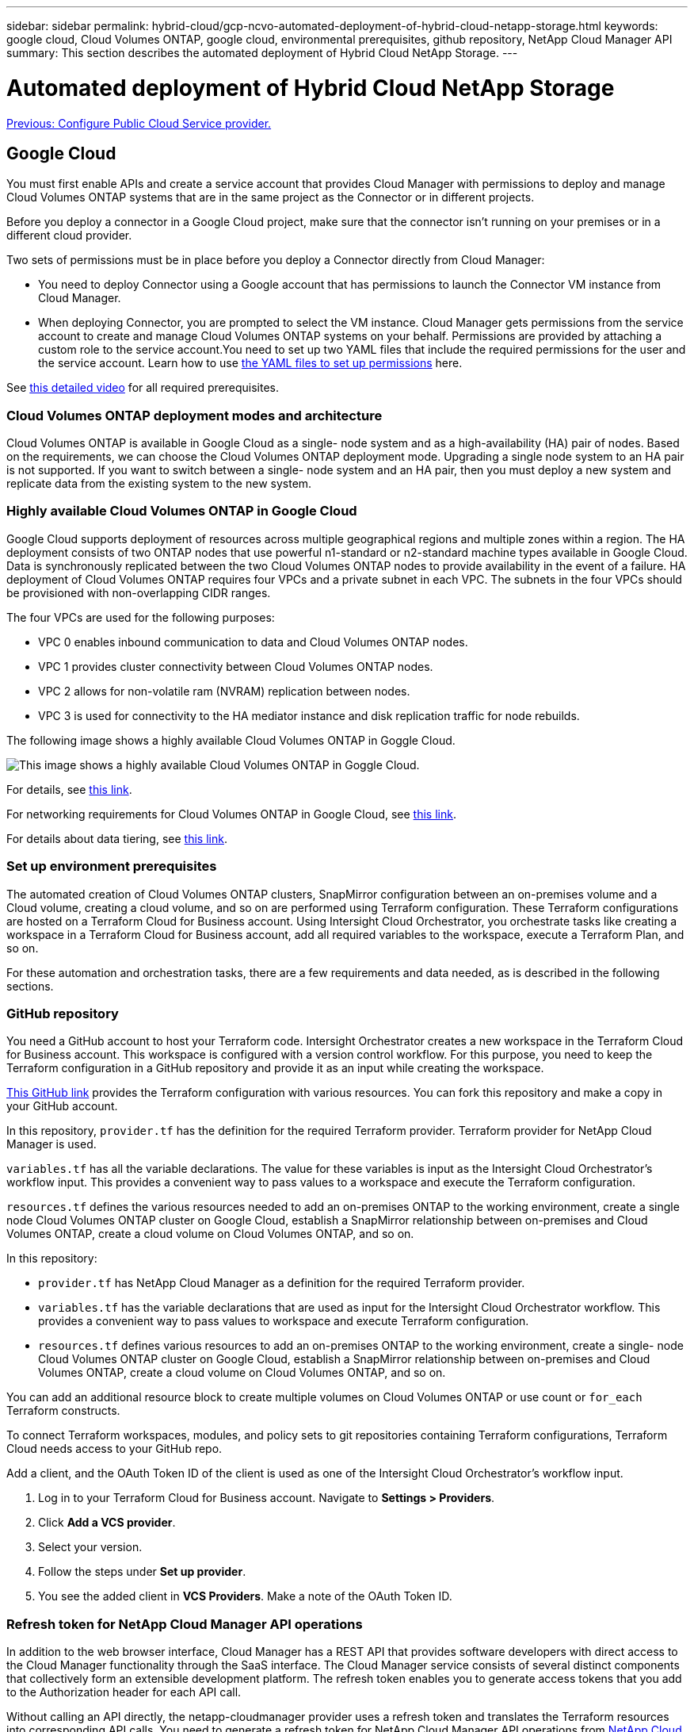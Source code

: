 ---
sidebar: sidebar
permalink: hybrid-cloud/gcp-ncvo-automated-deployment-of-hybrid-cloud-netapp-storage.html
keywords: google cloud, Cloud Volumes ONTAP, google cloud, environmental prerequisites, github repository, NetApp Cloud Manager API 
summary: This section describes the automated deployment of Hybrid Cloud NetApp Storage.
---

= Automated deployment of Hybrid Cloud NetApp Storage
:hardbreaks:
:nofooter:
:icons: font
:linkattrs:
:imagesdir: ./../media/

//
// This file was created with NDAC Version 2.0 (August 17, 2020)
//
// 2022-09-29 18:43:12.537234
//

link:gcp-ncvo-configure-public-cloud-service-provider.html[Previous: Configure Public Cloud Service provider.]

== Google Cloud

You must first enable APIs and create a service account that provides Cloud Manager with permissions to deploy and manage Cloud Volumes ONTAP systems that are in the same project as the Connector or in different projects.

Before you deploy a connector in a Google Cloud project, make sure that the connector isn’t running on your premises or in a different cloud provider.

Two sets of permissions must be in place before you deploy a Connector directly from Cloud Manager:

* You need to deploy Connector using a Google account that has permissions to launch the Connector VM instance from Cloud Manager.
* When deploying Connector, you are prompted to select the VM instance. Cloud Manager gets permissions from the service account to create and manage Cloud Volumes ONTAP systems on your behalf. Permissions are provided by attaching a custom role to the service account.You need to set up two YAML files that include the required permissions for the user and the service account. Learn how to use https://docs.netapp.com/us-en/cloud-manager-setup-admin/task-creating-connectors-gcp.html[the YAML files to set up permissions^] here.

See https://netapp.hosted.panopto.com/Panopto/Pages/Viewer.aspx?id=f3d0368b-7165-4d43-a76e-ae01011853d6[this detailed video^] for all required prerequisites.  

=== Cloud Volumes ONTAP deployment modes and architecture

Cloud Volumes ONTAP is available in Google Cloud as a single- node system and as a high-availability (HA) pair of nodes. Based on the requirements, we can choose the Cloud Volumes ONTAP deployment mode. Upgrading a single node system to an HA pair is not supported. If you want to switch between a single- node system and an HA pair, then you must deploy a new system and replicate data from the existing system to the new system.

=== Highly available Cloud Volumes ONTAP in Google Cloud

Google Cloud supports deployment of resources across multiple geographical regions and multiple zones within a region. The HA deployment consists of two ONTAP nodes that use powerful n1-standard or n2-standard machine types available in Google Cloud. Data is synchronously replicated between the two Cloud Volumes ONTAP nodes to provide availability in the event of a failure. HA deployment of Cloud Volumes ONTAP requires four VPCs and a private subnet in each VPC. The subnets in the four VPCs should be provisioned with non-overlapping CIDR ranges.

The four VPCs are used for the following purposes:

* VPC 0 enables inbound communication to data and Cloud Volumes ONTAP nodes.
* VPC 1 provides cluster connectivity between Cloud Volumes ONTAP nodes.
* VPC 2 allows for non-volatile ram (NVRAM) replication between nodes.
* VPC 3 is used for connectivity to the HA mediator instance and disk replication traffic for node rebuilds.

The following image shows a highly available Cloud Volumes ONTAP in Goggle Cloud.

image:gcp-ncvo-image6.png[This image shows a highly available Cloud Volumes ONTAP in Goggle Cloud.]

For details, see https://docs.netapp.com/us-en/cloud-manager-cloud-volumes-ontap/task-getting-started-gcp.html[this link^].

For networking requirements for Cloud Volumes ONTAP in Google Cloud, see https://docs.netapp.com/us-en/cloud-manager-cloud-volumes-ontap/reference-networking-gcp.html[this link^].  

For details about data tiering, see https://docs.netapp.com/us-en/cloud-manager-cloud-volumes-ontap/concept-data-tiering.html[this link^].

=== Set up environment prerequisites

The automated creation of Cloud Volumes ONTAP clusters, SnapMirror configuration between an on-premises volume and a Cloud volume, creating a cloud volume, and so on are performed using Terraform configuration. These Terraform configurations are hosted on a Terraform Cloud for Business account. Using Intersight Cloud Orchestrator, you orchestrate tasks like creating a workspace in a Terraform Cloud for Business account, add all required variables to the workspace, execute a Terraform Plan, and so on.

For these automation and orchestration tasks, there are a few requirements and data needed,  as is described in the following sections.

=== GitHub repository

You need a GitHub account to host your Terraform code. Intersight Orchestrator creates a new workspace in the Terraform Cloud for Business account. This workspace is configured with a version control workflow. For this purpose, you need to keep the Terraform configuration in a GitHub repository and provide it as an input while creating the workspace.

https://github.com/NetApp-Automation/FlexPod-hybrid-cloud-for-GCP-with-Intersight-and-CVO[This GitHub link^] provides the Terraform configuration with various resources. You can fork this repository and make a copy in your GitHub account.

In this repository, `provider.tf` has the definition for the required Terraform provider. Terraform provider for NetApp Cloud Manager is used.

`variables.tf` has all the variable declarations. The value for these variables is input as the Intersight Cloud Orchestrator’s workflow input. This provides a convenient way to pass values to a workspace and execute the Terraform configuration.

`resources.tf` defines the various resources needed to add an on-premises ONTAP to the working environment, create a single node Cloud Volumes ONTAP cluster on Google Cloud, establish a SnapMirror relationship between on-premises and Cloud Volumes ONTAP, create a cloud volume on Cloud Volumes ONTAP,  and so on.

In this repository:

* `provider.tf` has NetApp Cloud Manager as a definition for the required Terraform provider.
* `variables.tf` has the variable declarations that are used as input for the Intersight Cloud Orchestrator workflow. This provides a convenient way to pass values to workspace and execute Terraform configuration.
* `resources.tf` defines various resources to add an on-premises ONTAP to the working environment, create a single- node Cloud Volumes ONTAP cluster on Google Cloud, establish a SnapMirror relationship between on-premises and Cloud Volumes ONTAP, create a cloud volume on Cloud Volumes ONTAP, and so on.

You can add an additional resource block to create multiple volumes on Cloud Volumes ONTAP or use count or `for_each` Terraform constructs.

To connect Terraform workspaces, modules, and policy sets to git repositories containing Terraform configurations, Terraform Cloud needs access to your GitHub repo.  

Add a client, and the OAuth Token ID of the client is used as one of the Intersight Cloud Orchestrator’s workflow input.

. Log in to your Terraform Cloud for Business account. Navigate to *Settings > Providers*.
. Click *Add a VCS provider*.
. Select your version.
. Follow the steps under *Set up provider*.
. You see the added client in *VCS Providers*. Make a note of the OAuth Token ID.

=== Refresh token for NetApp Cloud Manager API operations

In addition to the web browser interface, Cloud Manager has a REST API that provides software developers with direct access to the Cloud Manager functionality through the SaaS interface. The Cloud Manager service consists of several distinct components that collectively form an extensible development platform. The refresh token enables you to generate access tokens that you add to the Authorization header for each API call.

Without calling an API directly, the netapp-cloudmanager provider uses a refresh token and translates the Terraform resources into corresponding API calls. You need to generate a refresh token for NetApp Cloud Manager API operations from https://services.cloud.netapp.com/refresh-token[NetApp Cloud Central^].

You need the client ID of the Cloud Manager Connector to create resources on Cloud Manager such as creating a Cloud Volumes ONTAP cluster, configuring SnapMirror, and so on.

. Log into Cloud Manager: https://cloudmanager.netapp.com/[https://cloudmanager.netapp.com/^].
. Click *Connector*.
. Click *Manage Connectors*.
. Click the ellipses and copy the Connector ID.

== Develop Cisco Intersight Cloud Orchestrator workflow

Cisco Intersight Cloud Orchestrator is available in Cisco Intersight if:

* You have installed the Intersight Premier license.
* You are either an account administrator, storage administrator, virtualization administrator, or server administrator and have a minimum of one server assigned to you.

=== Workflow Designer

The Workflow Designer helps you create new workflows (as well as tasks and data types) and edit existing workflows to manage targets in Cisco Intersight.

To launch the Workflow Designer, go to *Orchestration > Workflows*. A dashboard displays the following details under the tabs *My Workflows*, *Sample Workflows*, and *All Workflows*:

* Validation Status
* Last Execution Status
* Top Workflows by Execution Count
* Top Workflow Categories
* Number of System Defined Workflows
* Top Workflows by Targets

Using the dashboard, you can create, edit, clone, or delete a tab. To create your own custom view tab, click *+*, specify a name, and then select the required parameters that need to be displayed in the columns, tag columns, and widgets. You can rename a tab if it doesn’t have a *Lock* icon.

Under the dashboard is a tabular list of workflows displaying the following information:

* Display Name
* Description
* System Defined
* Default Version
* Executions
* Last Execution Status
* Validation Status
* Last Update
* Organization

The Actions column allows you to perform the following actions:

* *Execute.* Executes the workflow.
* *History.* Displays workflow execution history.
* *Manage Versions.* Create and manage versions for workflows. 
* *Delete.* Delete a workflow.
* *Retry.* Retry a failed workflow.

=== Workflow

Create a workflow that consists of the following steps:

* *Defining a workflow.* Specify the display name, description, and other important attributes.
* *Define workflow inputs and workflow outputs.* Specify which input parameters are mandatory for the workflow execution, and the outputs generated on successful execution
* *Add workflow tasks.* Add one or more workflow tasks in the Workflow Designer that are needed for the workflow to carry out its function.
* *Validate the workflow. *Validate a workflow to ensure that there are no errors in connecting task inputs and outputs.

=== Create workflows for on-premises FlexPod storage

To configure a workflow for on-premises FlexPod storage, see https://www.cisco.com/c/en/us/td/docs/unified_computing/ucs/UCS_CVDs/flexpod_cvo_ico_ntap.html[this link^].

link:gcp-ncvo-dr-workflow.html[Next: DR workflow.]
